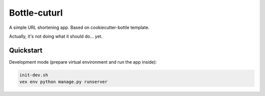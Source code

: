 

===============================
Bottle-cuturl
===============================

A simple URL shortening app. Based on cookiecutter-bottle template.

Actually, it's not doing what it should do... yet.

Quickstart
----------

Development mode (prepare virtual environment and run the app inside):

.. code-block:: bash

    init-dev.sh
    vex env python manage.py runserver

    
.. image:: https://travis-ci.org/BartGo/bottle-cuturl.svg?branch=master
    :target: https://travis-ci.org/BartGo/bottle-cuturl

.. image:: https://requires.io/github/BartGo/bottle-cuturl/requirements.svg?branch=master
     :target: https://requires.io/github/BartGo/bottle-cuturl/requirements/?branch=master
     :alt: Requirements Status
     
